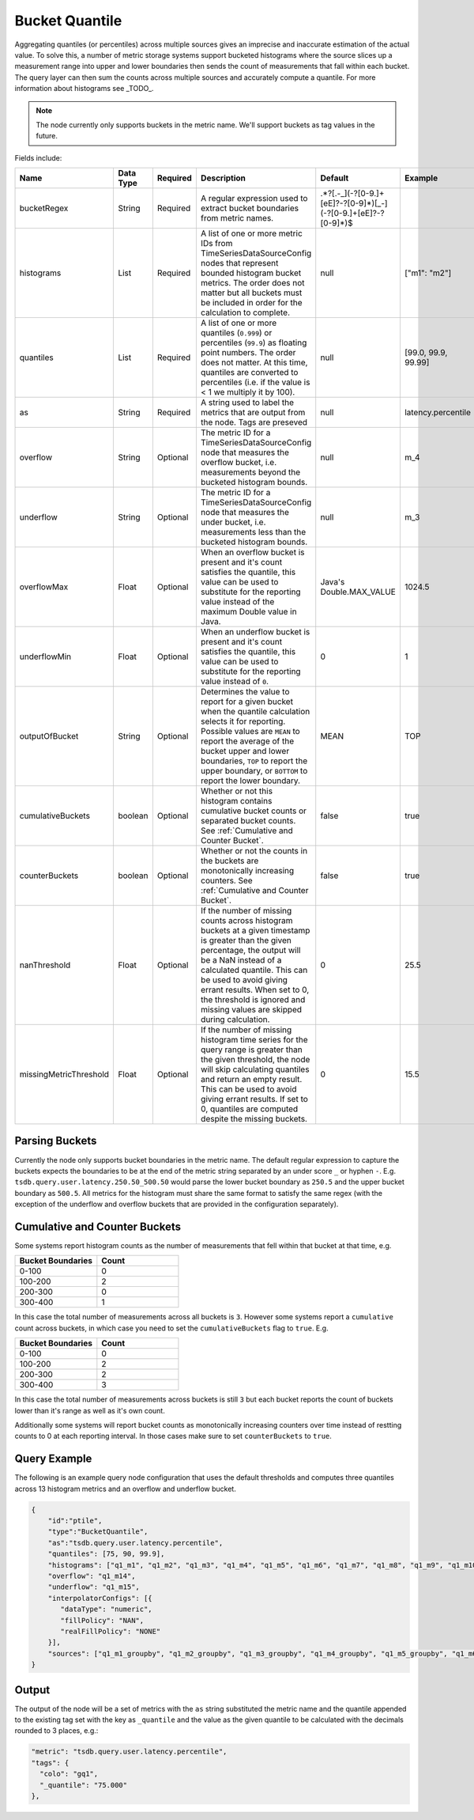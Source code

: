 Bucket Quantile
===============
.. index:: bucketquantile
Aggregating quantiles (or percentiles) across multiple sources gives an imprecise and inaccurate estimation of the actual value. To solve this, a number of metric storage systems support bucketed histograms where the source slices up a measurement range into upper and lower boundaries then sends the count of measurements that fall within each bucket. The query layer can then sum the counts across multiple sources and accurately compute a quantile. For more information about histograms see _TODO_.

.. NOTE::

    The node currently only supports buckets in the metric name. We'll support buckets as tag values in the future.

Fields include:

.. csv-table::
   :header: "Name", "Data Type", "Required", "Description", "Default", "Example"
   :widths: 10, 5, 5, 55, 10, 15
   
   "bucketRegex", "String", "Required", "A regular expression used to extract bucket boundaries from metric names.", ".*?[\.\-_](\-?[0-9\.]+[eE]?\-?[0-9]*)[_\-](\-?[0-9\.]+[eE]?\-?[0-9]*)$", ""
   "histograms", "List", "Required", "A list of one or more metric IDs from TimeSeriesDataSourceConfig nodes that represent bounded histogram bucket metrics. The order does not matter but all buckets must be included in order for the calculation to complete.", "null", "[""m1"": ""m2""]"
   "quantiles", "List", "Required", "A list of one or more quantiles (``0.999``) or percentiles (``99.9``) as floating point numbers. The order does not matter. At this time, quantiles are converted to percentiles (i.e. if the value is < 1 we multiply it by 100).", "null", "[99.0, 99.9, 99.99]"
   "as", "String", "Required", "A string used to label the metrics that are output from the node. Tags are preseved", "null", "latency.percentile"
   "overflow", "String", "Optional", "The metric ID for a TimeSeriesDataSourceConfig node that measures the overflow bucket, i.e. measurements beyond the bucketed histogram bounds.", "null", "m_4"
   "underflow", "String", "Optional", "The metric ID for a TimeSeriesDataSourceConfig node that measures the under bucket, i.e. measurements less than the bucketed histogram bounds.", "null", "m_3"
   "overflowMax", "Float", "Optional", "When an overflow bucket is present and it's count satisfies the quantile, this value can be used to substitute for the reporting value instead of the maximum Double value in Java.", "Java's Double.MAX_VALUE", "1024.5"
   "underflowMin", "Float", "Optional", "When an underflow bucket is present and it's count satisfies the quantile, this value can be used to substitute for the reporting value instead of ``0``.", "0", "1"
   "outputOfBucket", "String", "Optional", "Determines the value to report for a given bucket when the quantile calculation selects it for reporting. Possible values are ``MEAN`` to report the average of the bucket upper and lower boundaries, ``TOP`` to report the upper boundary, or ``BOTTOM`` to report the lower boundary.", "MEAN", "TOP"
   "cumulativeBuckets", "boolean", "Optional", "Whether or not this histogram contains cumulative bucket counts or separated bucket counts. See :ref:`Cumulative and Counter Bucket`.", "false", "true"
   "counterBuckets", "boolean", "Optional", "Whether or not the counts in the buckets are monotonically increasing counters. See :ref:`Cumulative and Counter Bucket`.", "false", "true"
   "nanThreshold", "Float", "Optional", "If the number of missing counts across histogram buckets at a given timestamp is greater than the given percentage, the output will be a NaN instead of a calculated quantile. This can be used to avoid giving errant results. When set to 0, the threshold is ignored and missing values are skipped during calculation.", "0", "25.5"
   "missingMetricThreshold", "Float", "Optional", "If the number of missing histogram time series for the query range is greater than the given threshold, the node will skip calculating quantiles and return an empty result. This can be used to avoid giving errant results. If set to 0, quantiles are computed despite the missing buckets.", "0", "15.5"

Parsing Buckets
---------------

Currently the node only supports bucket boundaries in the metric name. The default regular expression to capture the buckets expects the boundaries to be at the end of the metric string separated by an under score ``_`` or hyphen ``-``. E.g. ``tsdb.query.user.latency.250.50_500.50`` would parse the lower bucket boundary as ``250.5`` and the upper bucket boundary as ``500.5``. All metrics for the histogram must share the same format to satisfy the same regex (with the exception of the underflow and overflow buckets that are provided in the configuration separately).

Cumulative and Counter Buckets
------------------------------

Some systems report histogram counts as the number of measurements that fell within that bucket at that time, e.g.

.. csv-table::
   :header: "Bucket Boundaries", "Count"
   :widths: 25, 25
   
	"0-100", "0"
	"100-200", "2"
	"200-300", "0"
	"300-400", "1"

In this case the total number of measurements across all buckets is ``3``. However some systems report a ``cumulative`` count across buckets, in which case you need to set the ``cumulativeBuckets`` flag to ``true``. E.g.

.. csv-table::
   :header: "Bucket Boundaries", "Count"
   :widths: 25, 25
   
	"0-100", "0"
	"100-200", "2"
	"200-300", "2"
	"300-400", "3"

In this case the total number of measurements across buckets is still ``3`` but each bucket reports the count of buckets lower than it's range as well as it's own count.

Additionally some systems will report bucket counts as monotonically increasing counters over time instead of restting counts to 0 at each reporting interval. In those cases make sure to set ``counterBuckets`` to ``true``.

Query Example
-------------

The following is an example query node configuration that uses the default thresholds and computes three quantiles across 13 histogram metrics and an overflow and underflow bucket.

.. code-block:: javascript
  

  {
      "id":"ptile",
      "type":"BucketQuantile",
      "as":"tsdb.query.user.latency.percentile",
      "quantiles": [75, 90, 99.9],
      "histograms": ["q1_m1", "q1_m2", "q1_m3", "q1_m4", "q1_m5", "q1_m6", "q1_m7", "q1_m8", "q1_m9", "q1_m10", "q1_m11", "q1_m12", "q1_m13"],
      "overflow": "q1_m14",
      "underflow": "q1_m15",
      "interpolatorConfigs": [{
         "dataType": "numeric",
         "fillPolicy": "NAN",
         "realFillPolicy": "NONE"
      }],
      "sources": ["q1_m1_groupby", "q1_m2_groupby", "q1_m3_groupby", "q1_m4_groupby", "q1_m5_groupby", "q1_m6_groupby", "q1_m7_groupby", "q1_m8_groupby", "q1_m9_groupby", "q1_m10_groupby", "q1_m11_groupby", "q1_m12_groupby", "q1_m13_groupby", "q1_m14_groupby", "q1_m15_groupby"]
  }

Output
------

The output of the node will be a set of metrics with the ``as`` string substituted the metric name and the quantile appended to the existing tag set with the key as ``_quantile`` and the value as the given quantile to be calculated with the decimals rounded to 3 places, e.g.:

.. code-block:: javascript

   "metric": "tsdb.query.user.latency.percentile",
   "tags": {
     "colo": "gq1",
     "_quantile": "75.000"
   },